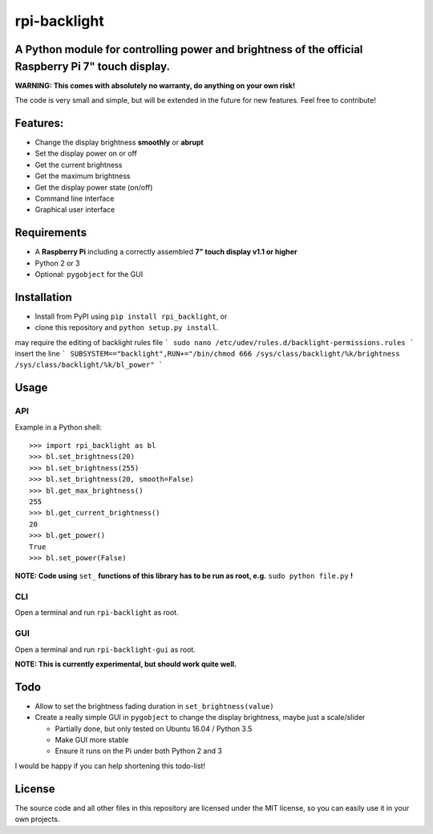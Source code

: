 rpi-backlight
=============

A Python module for controlling power and brightness of the official Raspberry Pi 7" touch display.
---------------------------------------------------------------------------------------------------

**WARNING: This comes with absolutely no warranty, do anything on your own risk!**

The code is very small and simple, but will be extended in the future for new features. Feel free to contribute!

Features:
---------

- Change the display brightness **smoothly** or **abrupt**
- Set the display power on or off
- Get the current brightness
- Get the maximum brightness
- Get the display power state (on/off)
- Command line interface
- Graphical user interface

.. image:: https://github.com/linusg/rpi-backlight/blob/master/docs/example.gif
   :alt: Example

Requirements
------------

- A **Raspberry Pi** including a correctly assembled **7" touch display v1.1 or higher**
- Python 2 or 3
- Optional: ``pygobject`` for the GUI

Installation
------------

- Install from PyPI using ``pip install rpi_backlight``, or
- clone this repository and ``python setup.py install``.

may require the editing of backlight rules file
```
sudo nano /etc/udev/rules.d/backlight-permissions.rules
```
insert the line
```
SUBSYSTEM=="backlight",RUN+="/bin/chmod 666 /sys/class/backlight/%k/brightness /sys/class/backlight/%k/bl_power"
```

Usage
-----

API
***

Example in a Python shell::

    >>> import rpi_backlight as bl
    >>> bl.set_brightness(20)
    >>> bl.set_brightness(255)
    >>> bl.set_brightness(20, smooth=False)
    >>> bl.get_max_brightness()
    255
    >>> bl.get_current_brightness()
    20
    >>> bl.get_power()
    True
    >>> bl.set_power(False)

**NOTE: Code using** ``set_`` **functions of this library has to be run as root, e.g.** ``sudo python file.py`` **!**

CLI
***

.. image:: https://github.com/linusg/rpi-backlight/blob/master/docs/cli.png
   :alt: Command Line Interface

Open a terminal and run ``rpi-backlight`` as root.

GUI
***

.. image:: https://github.com/linusg/rpi-backlight/blob/master/docs/gui.png
   :alt: Graphical User Interface

Open a terminal and run ``rpi-backlight-gui`` as root.

**NOTE: This is currently experimental, but should work quite well.**

Todo
----

- Allow to set the brightness fading duration in ``set_brightness(value)``
- Create a really simple GUI in ``pygobject`` to change the display brightness, maybe just a scale/slider

  - Partially done, but only tested on Ubuntu 16.04 / Python 3.5
  - Make GUI more stable
  - Ensure it runs on the Pi under both Python 2 and 3

I would be happy if you can help shortening this todo-list!

License
-------

The source code and all other files in this repository are licensed under the MIT license, so you can easily use it in your own projects.
